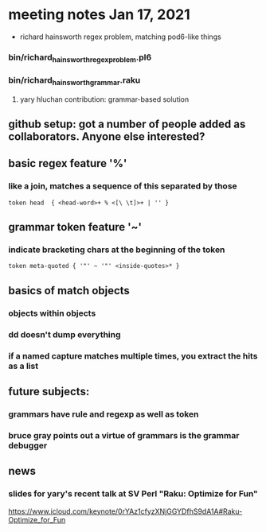 * meeting notes Jan 17, 2021
 * richard hainsworth regex problem, matching pod6-like things
*** bin/richard_hainsworth_regex_problem.pl6
*** bin/richard_hainsworth_grammar.raku
**** yary hluchan contribution: grammar-based solution
** github setup: got a number of people added as collaborators.  Anyone else interested?
** basic regex feature '%'
*** like a join, matches a sequence of *this* separated by *those*
#+BEGIN_SRC perl6
token head  { <head-word>+ % <[\ \t]>+ | '' }
#+END_SRC

** grammar token feature '~' 
*** indicate bracketing chars at the beginning of the token
#+BEGIN_SRC perl6
token meta-quoted { '"' ~ '"' <inside-quotes>* }
#+END_SRC

** basics of match objects
*** objects within objects
*** dd doesn't dump *everything*
*** if a named capture matches multiple times, you extract the hits as a list

** future subjects:
*** grammars have rule and regexp as well as token
*** bruce gray points out a virtue of grammars is the grammar debugger

** news
*** slides for yary's recent talk at SV Perl "Raku: Optimize for Fun"
https://www.icloud.com/keynote/0rYAz1cfyzXNjGGYDfhS9dA1A#Raku-Optimize_for_Fun
